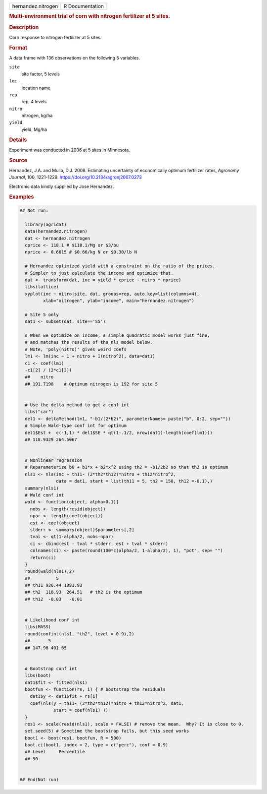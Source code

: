 .. container::

   .. container::

      ================== ===============
      hernandez.nitrogen R Documentation
      ================== ===============

      .. rubric:: Multi-environment trial of corn with nitrogen
         fertilizer at 5 sites.
         :name: multi-environment-trial-of-corn-with-nitrogen-fertilizer-at-5-sites.

      .. rubric:: Description
         :name: description

      Corn response to nitrogen fertilizer at 5 sites.

      .. rubric:: Format
         :name: format

      A data frame with 136 observations on the following 5 variables.

      ``site``
         site factor, 5 levels

      ``loc``
         location name

      ``rep``
         rep, 4 levels

      ``nitro``
         nitrogen, kg/ha

      ``yield``
         yield, Mg/ha

      .. rubric:: Details
         :name: details

      Experiment was conducted in 2006 at 5 sites in Minnesota.

      .. rubric:: Source
         :name: source

      Hernandez, J.A. and Mulla, D.J. 2008. Estimating uncertainty of
      economically optimum fertilizer rates, *Agronomy Journal*, 100,
      1221-1229. https://doi.org/10.2134/agronj2007.0273

      Electronic data kindly supplied by Jose Hernandez.

      .. rubric:: Examples
         :name: examples

      .. code:: R

         ## Not run: 
           
           library(agridat)
           data(hernandez.nitrogen)
           dat <- hernandez.nitrogen
           cprice <- 118.1 # $118.1/Mg or $3/bu
           nprice <- 0.6615 # $0.66/kg N or $0.30/lb N
           
           # Hernandez optimized yield with a constraint on the ratio of the prices.
           # Simpler to just calculate the income and optimize that.
           dat <- transform(dat, inc = yield * cprice - nitro * nprice)
           libs(lattice)
           xyplot(inc ~ nitro|site, dat, groups=rep, auto.key=list(columns=4),
                  xlab="nitrogen", ylab="income", main="hernandez.nitrogen")
           
           # Site 5 only
           dat1 <- subset(dat, site=='S5')
           
           # When we optimize on income, a simple quadratic model works just fine,
           # and matches the results of the nls model below.
           # Note, 'poly(nitro)' gives weird coefs
           lm1 <- lm(inc ~ 1 + nitro + I(nitro^2), data=dat1) 
           c1 <- coef(lm1)
           -c1[2] / (2*c1[3])
           ##    nitro
           ## 191.7198    # Optimum nitrogen is 192 for site 5
           
           
           # Use the delta method to get a conf int
           libs("car")
           del1 <- deltaMethod(lm1, "-b1/(2*b2)", parameterNames= paste("b", 0:2, sep=""))
           # Simple Wald-type conf int for optimum
           del1$Est +  c(-1,1) * del1$SE * qt(1-.1/2, nrow(dat1)-length(coef(lm1)))
           ## 118.9329 264.5067
           
           
           # Nonlinear regression
           # Reparameterize b0 + b1*x + b2*x^2 using th2 = -b1/2b2 so that th2 is optimum
           nls1 <- nls(inc ~ th11- (2*th2*th12)*nitro + th12*nitro^2,
                       data = dat1, start = list(th11 = 5, th2 = 150, th12 =-0.1),)
           summary(nls1)
           # Wald conf int
           wald <- function(object, alpha=0.1){
             nobs <- length(resid(object))
             npar <- length(coef(object))
             est <- coef(object)
             stderr <- summary(object)$parameters[,2]
             tval <- qt(1-alpha/2, nobs-npar)
             ci <- cbind(est - tval * stderr, est + tval * stderr)
             colnames(ci) <- paste(round(100*c(alpha/2, 1-alpha/2), 1), "pct", sep= "")
             return(ci)
           }
           round(wald(nls1),2)
           ##          5
           ## th11 936.44 1081.93
           ## th2  118.93  264.51   # th2 is the optimum
           ## th12  -0.03   -0.01
           
           
           # Likelihood conf int
           libs(MASS)
           round(confint(nls1, "th2", level = 0.9),2)
           ##       5
           ## 147.96 401.65
           
           
           # Bootstrap conf int
           libs(boot)
           dat1$fit <- fitted(nls1)
           bootfun <- function(rs, i) { # bootstrap the residuals
             dat1$y <- dat1$fit + rs[i]
             coef(nls(y ~ th11- (2*th2*th12)*nitro + th12*nitro^2, dat1,
                      start = coef(nls1) ))
           }
           res1 <- scale(resid(nls1), scale = FALSE) # remove the mean.  Why? It is close to 0.
           set.seed(5) # Sometime the bootstrap fails, but this seed works
           boot1 <- boot(res1, bootfun, R = 500)
           boot.ci(boot1, index = 2, type = c("perc"), conf = 0.9)
           ## Level     Percentile
           ## 90


         ## End(Not run)
